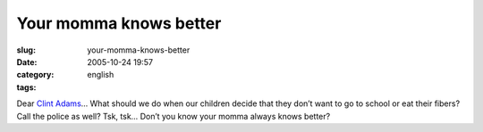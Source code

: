 Your momma knows better
#######################
:slug: your-momma-knows-better
:date: 2005-10-24 19:57
:category:
:tags: english

Dear `Clint
Adams <http://xana.scru.org/ranticore/toddlerearrings.html>`__\ … What
should we do when our children decide that they don’t want to go to
school or eat their fibers? Call the police as well? Tsk, tsk… Don’t you
know your momma always knows better?

